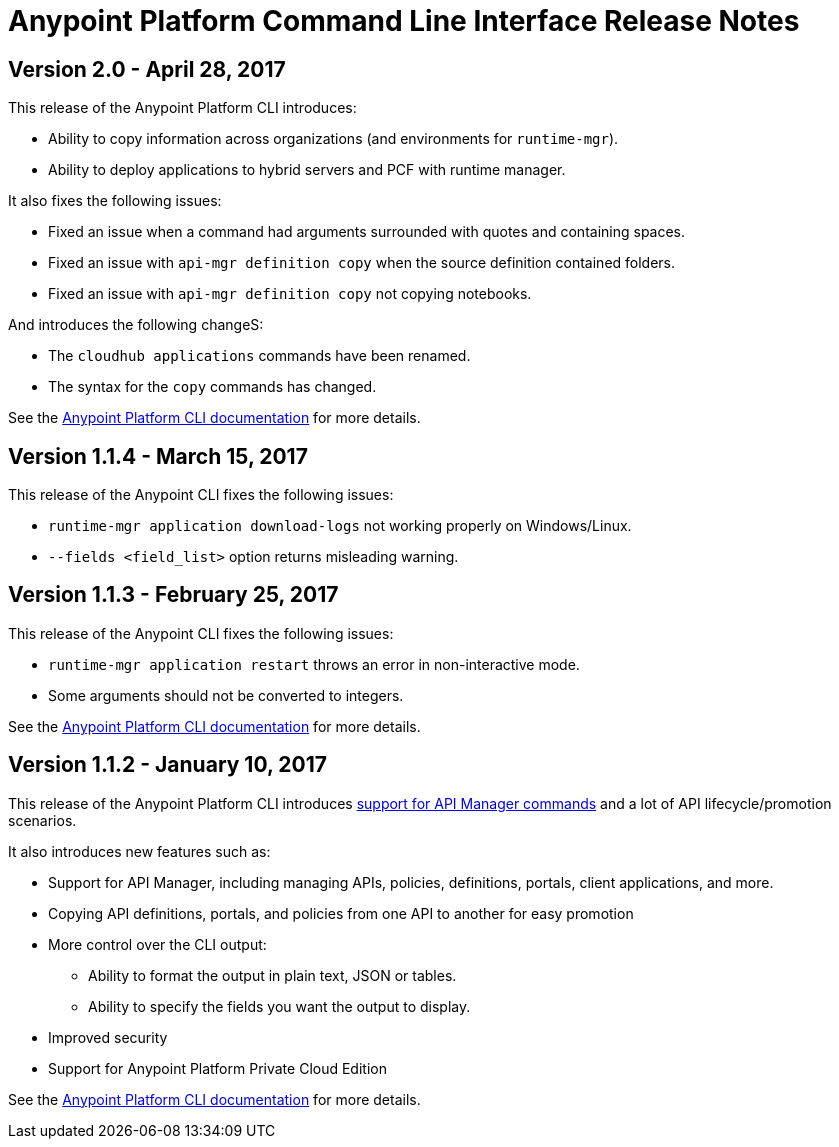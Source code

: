 = Anypoint Platform Command Line Interface Release Notes
:keywords: cli, command line interface, command line, release notes, anypoint platform cli

== Version 2.0 - April 28, 2017

This release of the Anypoint Platform CLI introduces:

* Ability to copy information across organizations (and environments for `runtime-mgr`).
* Ability to deploy applications to hybrid servers and PCF with runtime manager.

It also fixes the following issues:

* Fixed an issue when a command had arguments surrounded with quotes and containing spaces.
* Fixed an issue with `api-mgr definition copy` when the source definition contained folders.
* Fixed an issue with `api-mgr definition copy` not copying notebooks.

And introduces the following changeS:

* The `cloudhub applications` commands have been renamed.
* The syntax for the `copy` commands has changed.

See the link:/runtime-manager/anypoint-platform-cli[Anypoint Platform CLI documentation] for more details.

== Version 1.1.4 - March 15, 2017

This release of the Anypoint CLI fixes the following issues:

* `runtime-mgr application download-logs` not working properly on Windows/Linux.
* `--fields <field_list>` option returns misleading warning.

== Version 1.1.3 - February 25, 2017

This release of the Anypoint CLI fixes the following issues:

* `runtime-mgr application restart` throws an error in non-interactive mode.
* Some arguments should not be converted to integers.

See the link:/runtime-manager/anypoint-platform-cli[Anypoint Platform CLI documentation] for more details.



== Version 1.1.2 - January 10, 2017

This release of the Anypoint Platform CLI introduces link:/runtime-manager/anypoint-platform-cli#list-of-commands[support for API Manager commands] and a lot of API lifecycle/promotion scenarios.

It also introduces new features such as:

* Support for API Manager, including managing APIs, policies, definitions, portals, client applications, and more.
* Copying API definitions, portals, and policies from one API to another for easy promotion
* More control over the CLI output:
** Ability to format the output in plain text, JSON or tables.
** Ability to specify the fields you want the output to display.
* Improved security
// ** Your interactive mode session asks for credentials renewal after the current session expires based on your configuration on Anypoint Platform.
* Support for Anypoint Platform Private Cloud Edition

See the link:/runtime-manager/anypoint-platform-cli[Anypoint Platform CLI documentation] for more details.
